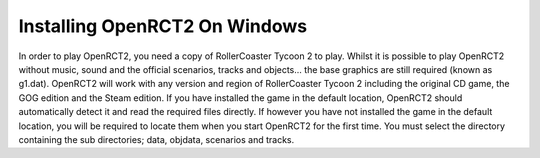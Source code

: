 Installing OpenRCT2 On Windows
==============================
In order to play OpenRCT2, you need a copy of RollerCoaster Tycoon 2 to play. Whilst it is possible to play OpenRCT2 without music, sound and the official scenarios, tracks and objects... the base graphics are still required (known as g1.dat). OpenRCT2 will work with any version and region of RollerCoaster Tycoon 2 including the original CD game, the GOG edition and the Steam edition. If you have installed the game in the default location, OpenRCT2 should automatically detect it and read the required files directly. If however you have not installed the game in the default location, you will be required to locate them when you start OpenRCT2 for the first time. You must select the directory containing the sub directories; data, objdata, scenarios and tracks.
